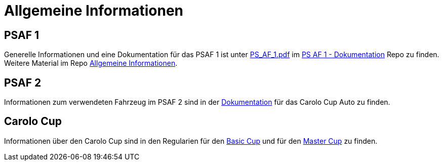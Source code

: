 = Allgemeine Informationen
:toclevels: 1

== PSAF 1

Generelle Informationen und eine Dokumentation für das PSAF 1 ist unter https://git-ce.rwth-aachen.de/af/psaf-1/psaf-1_documentation/-/jobs/artifacts/master/raw/Dokumentation/PS_AF_1.pdf?job=Pdf[PS_AF_1.pdf] im https://git-ce.rwth-aachen.de/af/psaf-1/psaf-1_documentation[PS AF 1 - Dokumentation] Repo zu finden.
Weitere Material im Repo https://git-ce.rwth-aachen.de/af/infos[Allgemeine Informationen].

== PSAF 2

Informationen zum verwendeten Fahrzeug im PSAF 2 sind in der https://git-ce.rwth-aachen.de/af/cc/autos[Dokumentation] für das Carolo Cup Auto zu finden.

== Carolo Cup

Informationen über den Carolo Cup sind in den Regularien für den https://www.tu-braunschweig.de/fileadmin/Redaktionsgruppen/Institute_Fakultaet_5/Carolo-Cup/Basic-Cup_Regulations_210120.pdf[Basic Cup] und für den https://www.tu-braunschweig.de/fileadmin/Redaktionsgruppen/Institute_Fakultaet_5/Carolo-Cup/Master-Cup_Regulations_210120.pdf[Master Cup] zu finden.